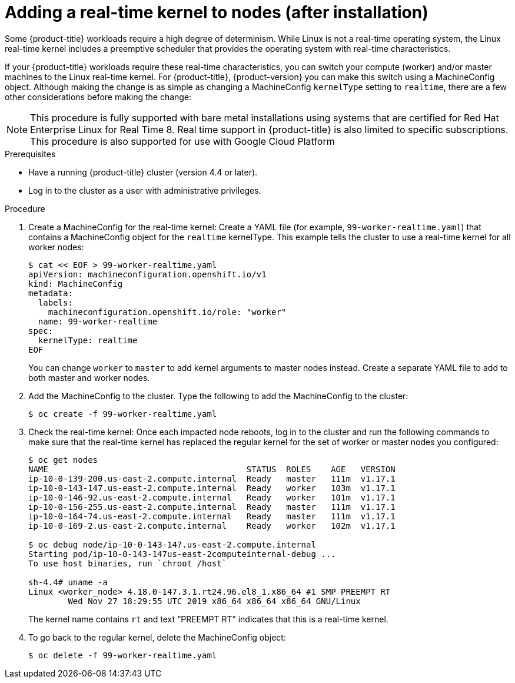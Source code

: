 // Module included in the following assemblies:
//
// * nodes/nodes/nodes-nodes-working.adoc

[id="nodes-nodes-rtkernel-arguments_{context}"]

= Adding a real-time kernel to nodes (after installation)

Some {product-title} workloads require a high degree of determinism.
While Linux is not a real-time operating system, the Linux real-time
kernel includes a preemptive scheduler that provides the operating
system with real-time characteristics.

If your {product-title} workloads require these real-time characteristics,
you can switch your compute (worker) and/or master machines to the Linux
real-time kernel. For {product-title}, {product-version} you can make this
switch using a MachineConfig object. Although making the change is as simple
as changing a MachineConfig `kernelType` setting to `realtime`, there are a few
other considerations before making the change:

[NOTE]
====
This procedure is fully supported with bare metal installations using
systems that are certified for Red Hat Enterprise Linux for Real Time 8.
Real time support in {product-title} is also limited to specific subscriptions.
This procedure is also supported for use with Google Cloud Platform
====

.Prerequisites
* Have a running {product-title} cluster (version 4.4 or later).
* Log in to the cluster as a user with administrative privileges.

.Procedure

. Create a MachineConfig for the real-time kernel: Create a YAML file
(for example, `99-worker-realtime.yaml`) that contains a MachineConfig
object  for the `realtime` kernelType. This example tells the cluster to
use a real-time kernel for all worker nodes:
+
----
$ cat << EOF > 99-worker-realtime.yaml
apiVersion: machineconfiguration.openshift.io/v1
kind: MachineConfig
metadata:
  labels:
    machineconfiguration.openshift.io/role: "worker"
  name: 99-worker-realtime
spec:
  kernelType: realtime
EOF
----
+
You can change `worker` to `master` to add kernel arguments to master nodes instead.
Create a separate YAML file to add to both master and worker nodes.

. Add the MachineConfig to the cluster. Type the following to add the MachineConfig
to the cluster:
+
----
$ oc create -f 99-worker-realtime.yaml
----

. Check the real-time kernel: Once each impacted node reboots, log in to the cluster
and run the following commands to make sure that the real-time kernel has
replaced the regular kernel for the set of worker or master nodes you
configured:
+
----
$ oc get nodes
NAME                                        STATUS  ROLES    AGE   VERSION
ip-10-0-139-200.us-east-2.compute.internal  Ready   master   111m  v1.17.1
ip-10-0-143-147.us-east-2.compute.internal  Ready   worker   103m  v1.17.1
ip-10-0-146-92.us-east-2.compute.internal   Ready   worker   101m  v1.17.1
ip-10-0-156-255.us-east-2.compute.internal  Ready   master   111m  v1.17.1
ip-10-0-164-74.us-east-2.compute.internal   Ready   master   111m  v1.17.1
ip-10-0-169-2.us-east-2.compute.internal    Ready   worker   102m  v1.17.1

$ oc debug node/ip-10-0-143-147.us-east-2.compute.internal
Starting pod/ip-10-0-143-147us-east-2computeinternal-debug ...
To use host binaries, run `chroot /host`

sh-4.4# uname -a
Linux <worker_node> 4.18.0-147.3.1.rt24.96.el8_1.x86_64 #1 SMP PREEMPT RT
        Wed Nov 27 18:29:55 UTC 2019 x86_64 x86_64 x86_64 GNU/Linux
----
+
The kernel name contains `rt` and text “PREEMPT RT” indicates that this is a real-time kernel.

. To go back to the regular kernel, delete the MachineConfig object:
+
----
$ oc delete -f 99-worker-realtime.yaml
----
